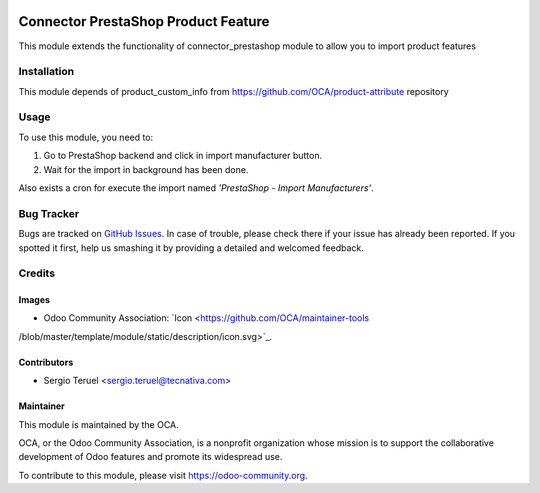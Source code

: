 .. image:: https://img.shields.io/badge/licence-AGPL--3-blue.svg
   :target: http://www.gnu.org/licenses/agpl-3.0-standalone.html
   :alt: License: AGPL-3

====================================
Connector PrestaShop Product Feature
====================================

This module extends the functionality of connector_prestashop module to allow
you to import product features

Installation
============

This module depends of product_custom_info from
https://github.com/OCA/product-attribute repository

Usage
=====

To use this module, you need to:

#. Go to PrestaShop backend and click in import manufacturer button.
#. Wait for the import in background has been done.

Also exists a cron for execute the import named
*'PrestaShop - Import Manufacturers'*.

.. image:: https://odoo-community.org/website/image/ir.attachment/5784_f2813bd/datas
   :alt: Try me on Runbot
   :target: https://runbot.odoo-community.org/runbot/108/8.0

Bug Tracker
===========

Bugs are tracked on `GitHub Issues
<https://github.com/OCA/connector_prestashop/issues>`_. In case of trouble, please
check there if your issue has already been reported. If you spotted it first,
help us smashing it by providing a detailed and welcomed feedback.

Credits
=======

Images
------

* Odoo Community Association: `Icon <https://github.com/OCA/maintainer-tools
/blob/master/template/module/static/description/icon.svg>`_.

Contributors
------------

* Sergio Teruel <sergio.teruel@tecnativa.com>

Maintainer
----------

.. image:: https://odoo-community.org/logo.png
   :alt: Odoo Community Association
   :target: https://odoo-community.org

This module is maintained by the OCA.

OCA, or the Odoo Community Association, is a nonprofit organization whose
mission is to support the collaborative development of Odoo features and
promote its widespread use.

To contribute to this module, please visit https://odoo-community.org.
